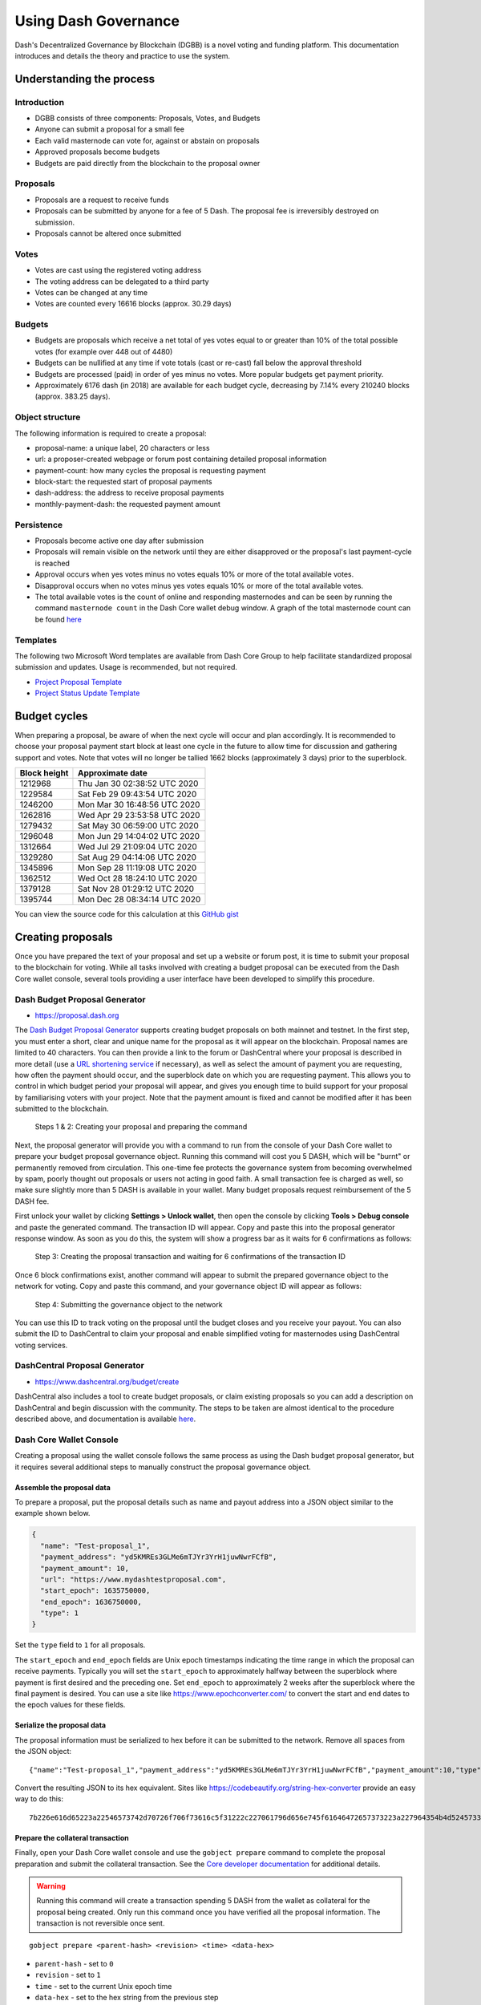 .. meta::
   :description: Practical guide to using the Dash governance system and treasury
   :keywords: dash, dgbb, governance, funding, voting, proposals, masternodes

.. _using-governance:

=====================
Using Dash Governance
=====================

Dash's Decentralized Governance by Blockchain (DGBB) is a novel voting
and funding platform. This documentation introduces and details the
theory and practice to use the system.

Understanding the process
=========================

Introduction
------------

- DGBB consists of three components: Proposals, Votes, and Budgets
- Anyone can submit a proposal for a small fee
- Each valid masternode can vote for, against or abstain on proposals
- Approved proposals become budgets
- Budgets are paid directly from the blockchain to the proposal owner

Proposals
---------

- Proposals are a request to receive funds
- Proposals can be submitted by anyone for a fee of 5 Dash. The proposal
  fee is irreversibly destroyed on submission.
- Proposals cannot be altered once submitted

Votes
-----

- Votes are cast using the registered voting address
- The voting address can be delegated to a third party
- Votes can be changed at any time
- Votes are counted every 16616 blocks (approx. 30.29 days)

Budgets
-------

- Budgets are proposals which receive a net total of yes votes equal to
  or greater than 10% of the total possible votes (for example over 448
  out of 4480)
- Budgets can be nullified at any time if vote totals (cast or re-cast)
  fall below the approval threshold
- Budgets are processed (paid) in order of yes minus no votes. More
  popular budgets get payment priority. 
- Approximately 6176 dash (in 2018) are available for each budget cycle,
  decreasing by 7.14% every 210240 blocks (approx. 383.25 days).

Object structure
----------------

The following information is required to create a proposal:

- proposal-name: a unique label, 20 characters or less
- url: a proposer-created webpage or forum post containing detailed
  proposal information
- payment-count: how many cycles the proposal is requesting payment
- block-start: the requested start of proposal payments
- dash-address: the address to receive proposal payments
- monthly-payment-dash: the requested payment amount

Persistence
-----------

- Proposals become active one day after submission
- Proposals will remain visible on the network until they are either
  disapproved or the proposal's last payment-cycle is reached
- Approval occurs when yes votes minus no votes equals 10% or more of
  the total available votes.
- Disapproval occurs when no votes minus yes votes equals 10% or more of
  the total available votes.
- The total available votes is the count of online and responding
  masternodes and can be seen by running the command 
  ``masternode count`` in the Dash Core wallet debug window. A graph of
  the total masternode count can be found `here 
  <http://178.254.23.111/~pub/masternode_count.png>`__

Templates
---------

The following two Microsoft Word templates are available from Dash Core
Group to help facilitate standardized proposal submission and updates.
Usage is recommended, but not required.

- `Project Proposal Template <https://github.com/dashpay/docs/raw/master/binary/Dash%20Project%20Proposal%20Template%20v2.0.docx>`_
- `Project Status Update Template <https://github.com/dashpay/docs/raw/master/binary/Dash%20Project%20Status%20Update%20Template%20v2.0.docx>`_

.. _budget-cycles:

Budget cycles
=============

When preparing a proposal, be aware of when the next cycle will occur
and plan accordingly. It is recommended to choose your proposal payment
start block at least one cycle in the future to allow time for
discussion and gathering support and votes. Note that votes will no
longer be tallied 1662 blocks (approximately 3 days) prior to the
superblock.

+--------------+------------------------------+
| Block height | Approximate date             |
+==============+==============================+
| 1212968      | Thu Jan 30 02:38:52 UTC 2020 |
+--------------+------------------------------+
| 1229584      | Sat Feb 29 09:43:54 UTC 2020 |
+--------------+------------------------------+
| 1246200      | Mon Mar 30 16:48:56 UTC 2020 |
+--------------+------------------------------+
| 1262816      | Wed Apr 29 23:53:58 UTC 2020 |
+--------------+------------------------------+
| 1279432      | Sat May 30 06:59:00 UTC 2020 |
+--------------+------------------------------+
| 1296048      | Mon Jun 29 14:04:02 UTC 2020 |
+--------------+------------------------------+
| 1312664      | Wed Jul 29 21:09:04 UTC 2020 |
+--------------+------------------------------+
| 1329280      | Sat Aug 29 04:14:06 UTC 2020 |
+--------------+------------------------------+
| 1345896      | Mon Sep 28 11:19:08 UTC 2020 |
+--------------+------------------------------+
| 1362512      | Wed Oct 28 18:24:10 UTC 2020 |
+--------------+------------------------------+
| 1379128      | Sat Nov 28 01:29:12 UTC 2020 |
+--------------+------------------------------+
| 1395744      | Mon Dec 28 08:34:14 UTC 2020 |
+--------------+------------------------------+

You can view the source code for this calculation at this
`GitHub gist <https://gist.github.com/strophy/9eb743f7bc717c17a2e776e461f24c49>`_

.. _creating-proposals:

Creating proposals
==================

Once you have prepared the text of your proposal and set up a website or
forum post, it is time to submit your proposal to the blockchain for
voting. While all tasks involved with creating a budget proposal can be
executed from the Dash Core wallet console, several tools providing a
user interface have been developed to simplify this procedure.

Dash Budget Proposal Generator
------------------------------

- https://proposal.dash.org

The `Dash Budget Proposal Generator <https://proposal.dash.org>`__
supports creating budget proposals on both mainnet and testnet. In the
first step, you must enter a short, clear and unique name for the
proposal as it will appear on the blockchain. Proposal names are limited
to 40 characters. You can then provide a link to the forum or
DashCentral where your proposal is described in more detail (use a `URL
shortening service <https://bitly.com>`_ if necessary), as well as
select the amount of payment you are requesting, how often the payment
should occur, and the superblock date on which you are requesting
payment. This allows you to control in which budget period your proposal
will appear, and gives you enough time to build support for your
proposal by familiarising voters with your project. Note that the
payment amount is fixed and cannot be modified after it has been
submitted to the blockchain.

.. image:: img/proposal-create.png
   :width: 300px

.. figure:: img/proposal-burn-prepare.png
   :width: 300px

   Steps 1 & 2: Creating your proposal and preparing the command

Next, the proposal generator will provide you with a command to run from
the console of your Dash Core wallet to prepare your budget proposal
governance object. Running this command will cost you 5 DASH, which will
be "burnt" or permanently removed from circulation. This one-time fee
protects the governance system from becoming overwhelmed by spam, poorly
thought out proposals or users not acting in good faith. A small
transaction fee is charged as well, so make sure slightly more than 5
DASH is available in your wallet. Many budget proposals request
reimbursement of the 5 DASH fee.

First unlock your wallet by clicking **Settings > Unlock wallet**, then
open the console by clicking **Tools > Debug console** and paste the
generated command. The transaction ID will appear. Copy and paste this
into the proposal generator response window. As soon as you do this, the
system will show a progress bar as it waits for 6 confirmations as
follows:

.. image:: img/proposal-burn-console.png
   :width: 300px

.. figure:: img/proposal-burn-confirming.png
   :width: 250px

   Step 3: Creating the proposal transaction and waiting for 6 
   confirmations of the transaction ID

Once 6 block confirmations exist, another command will appear to submit
the prepared governance object to the network for voting. Copy and paste
this command, and your governance object ID will appear as follows:

.. image:: img/proposal-submit.png
   :width: 300px

.. figure:: img/proposal-submit-console.png
   :width: 250px

   Step 4: Submitting the governance object to the network

You can use this ID to track voting on the proposal until the budget
closes and you receive your payout. You can also submit the ID to
DashCentral to claim your proposal and enable simplified voting for
masternodes using DashCentral voting services.

DashCentral Proposal Generator
------------------------------

- https://www.dashcentral.org/budget/create

DashCentral also includes a tool to create budget proposals, or claim
existing proposals so you can add a description on DashCentral and begin
discussion with the community. The steps to be taken are almost
identical to the procedure described above, and documentation is
available `here <https://www.dashcentral.org/about/contact>`_.

Dash Core Wallet Console
------------------------

Creating a proposal using the wallet console follows the same process as using
the Dash budget proposal generator, but it requires several additional steps to
manually construct the proposal governance object.

Assemble the proposal data
^^^^^^^^^^^^^^^^^^^^^^^^^^

To prepare a proposal, put the proposal details such as name and payout address
into a JSON object similar to the example shown below. 

.. code-block:: json

  {
    "name": "Test-proposal_1",
    "payment_address": "yd5KMREs3GLMe6mTJYr3YrH1juwNwrFCfB",
    "payment_amount": 10,
    "url": "https://www.mydashtestproposal.com",
    "start_epoch": 1635750000,
    "end_epoch": 1636750000,
    "type": 1
  }  

Set the ``type`` field to ``1`` for all proposals.

The ``start_epoch`` and ``end_epoch`` fields are Unix epoch timestamps
indicating the time range in which the proposal can receive payments. Typically
you will set the ``start_epoch`` to approximately halfway between the superblock
where payment is first desired and the preceding one. Set ``end_epoch`` to
approximately 2 weeks after the superblock where the final payment is desired.
You can use a site like https://www.epochconverter.com/ to convert the start and
end dates to the epoch values for these fields.

Serialize the proposal data
^^^^^^^^^^^^^^^^^^^^^^^^^^^

The proposal information must be serialized to hex before it can be submitted to
the network. Remove all spaces from the JSON object::

  {"name":"Test-proposal_1","payment_address":"yd5KMREs3GLMe6mTJYr3YrH1juwNwrFCfB","payment_amount":10,"type":1,"url":"http://test.com","start_epoch":1635750000,"end_epoch":1636750000}

Convert the resulting JSON to its hex equivalent. Sites like
https://codebeautify.org/string-hex-converter provide an easy way to do this::

  7b226e616d65223a22546573742d70726f706f73616c5f31222c227061796d656e745f61646472657373223a227964354b4d52457333474c4d65366d544a597233597248316a75774e777246436642222c227061796d656e745f616d6f756e74223a31302c2274797065223a312c2275726c223a22687474703a2f2f746573742e636f6d222c2273746172745f65706f6368223a313633353735303030302c22656e645f65706f6368223a313633363735303030307d

Prepare the collateral transaction
^^^^^^^^^^^^^^^^^^^^^^^^^^^^^^^^^^

Finally, open your Dash Core wallet console and use the ``gobject prepare``
command to complete the proposal preparation and submit the collateral
transaction. See the `Core developer documentation
<https://dashcore.readme.io/docs/core-api-ref-remote-procedure-calls-dash#gobject-prepare>`_
for additional details.

.. warning::
  Running this command will create a transaction spending 5 DASH from the wallet
  as collateral for the proposal being created. Only run this command once you
  have verified all the proposal information. The transaction is not reversible
  once sent.
  
::

  gobject prepare <parent-hash> <revision> <time> <data-hex>

- ``parent-hash`` - set to ``0``
- ``revision`` - set to ``1``
- ``time`` - set to the current Unix epoch time
- ``data-hex`` - set to the hex string from the previous step

Example command::

  gobject prepare 0 1 1636000000 7b226e616d65223a22546573742d70726f706f73616c5f31222c227061796d656e745f61646472657373223a227964354b4d52457333474c4d65366d544a597233597248316a75774e777246436642222c227061796d656e745f616d6f756e74223a31302c2274797065223a312c2275726c223a22687474703a2f2f746573742e636f6d222c2273746172745f65706f6368223a313633353735303030302c22656e645f65706f6368223a313633363735303030307d

The command will execute and respond with a transaction ID for the collateral payment::
  
  9192fb57953baba168f685e32378aa6471061301a097598c68ef1a4c136c9ea3

Submit the proposal
^^^^^^^^^^^^^^^^^^^

Once the transaction has six confirmations, use the ``gobject submit`` command
to submit the prepared governance object to the network for voting. See the
`Core developer documentation
<https://dashcore.readme.io/docs/core-api-ref-remote-procedure-calls-dash#gobject-submit>`_
for additional details.

::

  gobject submit <parent-hash> <revision> <time> <data-hex> <fee-txid>

- ``parent-hash`` - use the same value as in the ``gobject prepare`` command
- ``revision`` - use the same value as in the ``gobject prepare`` command
- ``time`` - use the same value as in the ``gobject prepare`` command
- ``data-hex`` - use the same value as in the ``gobject prepare`` command
- ``fee-txid`` - the transaction ID returned by the ``gobject prepare`` command in the previous step

Example command::

  gobject submit 0 1 1636000000 7b226e616d65223a22546573742d70726f706f73616c5f31222c227061796d656e745f61646472657373223a227964354b4d52457333474c4d65366d544a597233597248316a75774e777246436642222c227061796d656e745f616d6f756e74223a31302c2274797065223a312c2275726c223a22687474703a2f2f746573742e636f6d222c2273746172745f65706f6368223a313633353735303030302c22656e645f65706f6368223a313633363735303030307d 9192fb57953baba168f685e32378aa6471061301a097598c68ef1a4c136c9ea3

The command will execute and respond with a transaction ID for the proposal
which can be used to track voting on the proposal::
  
  3108b76c8735132a0b6de856b434a40d75924ba0a535c4a61be4dba0bf83263f

Voting on proposals
===================

**You must vote at least three days before the superblock is created or
your vote will not be counted. The exact deadline is 1662 blocks before
the superblock.**

Voting on DGBB proposals is an important part of operating a masternode.
Since masternodes are heavily invested in Dash, they are expected to
critically appraise proposals each month and vote in a manner they
perceive to be consistent with the best interests of the network. Each
masternode may vote once on each proposal, and the vote can be changed
at any time before the voting deadline. The following sites and tools
are available to view and manage proposals and voting:

- `DashCentral <https://www.dashcentral.org/budget>`__
- `Dash Nexus <https://app.dashnexus.org/>`__
- `Dash Ninja - Governance <https://www.dashninja.pl/governance.html>`__
- `Dash Masternode Tool - Proposals <https://github.com/Bertrand256/dash-masternode-tool/releases>`__

For information on how to create a proposal, see :ref:`here
<creating-proposals>`.

DashCentral
-----------

Many masternode operators store their password-protected masternode
private key on `DashCentral <https://www.dashcentral.org>`__ to enable
simple voting with a user-friendly interface. The popularity of this
site has made it a common place for discussion of the proposals after
they are submitted to the governance system. To vote from the
DashCentral web interface, first add your masternode private key to your
account according to the instructions here. Note that the masternode
private key is not the same as the private key controlling the 1000 DASH
collateral, so there is no risk of losing your collateral. A separate
password is required to unlock the masternode private key for voting, so
the risk of the site operator voting in your name is minimal.

When you are ready to vote, go to the `budget proposals page
<https://www.dashcentral.org/budget>`_. Simply click to view the
proposals, then click either **Vote YES**, **Vote ABSTAIN** or **Vote
NO**.

.. figure:: img/vote-dashcentral.png
   :width: 400px

   Voting interface on DashCentral

Dash Masternode Tool (DMT)
--------------------------

If you started your masternode from a hardware wallet using `DMT
<https://github.com/Bertrand256/dash-masternode-tool/releases>`_, you
can also use the tool to cast votes. Click **Tools > Proposals** and
wait for the list of proposals to load. You can easily see the voting
status of each proposal, and selecting a proposal shows details on the
**Details** tab in the lower half of the window. Switch to the **Vote**
tab to **Vote Yes**, **Vote No** or **Vote Abstain** directly from DMT.

.. figure:: img/vote-dmt.png
   :width: 400px

   Voting interface in DMT

.. _dash-core-voting:

Dash Core wallet or masternode
------------------------------

If you started your masternode using the Dash Core Wallet (not
recommended), you can vote manually from **Tools > Debug console**, or
directly from your masternode via SSH using ``dash-cli``. First click on
the proposal you want to vote on at either `DashCentral
<https://www.dashcentral.org/budget>`__ or `Dash Ninja
<https://www.dashninja.pl/governance.html>`__. You will see a command
for manual voting below the proposal description. Copy and paste the
command and modify it as necessary. As an example, take this proposal
from `Dash Ninja
<https://www.dashninja.pl/proposaldetails.html?proposalhash=6ed741
8455e07f4b30b99f0d4a24a2b83282e12b26fe3415673ecbea04ff6c9d>`__ (or
`DashCentral
<https://www.dashcentral.org/p/ScalingUpPublicityWithAmandaPMBC>`__).
The voting code for Dash Core Wallet is as follows::

  gobject vote-many 6ed7418455e07f4b30b99f0d4a24a2b83282e12b26fe3415673ecbea04ff6c9d funding yes
  gobject vote-many 6ed7418455e07f4b30b99f0d4a24a2b83282e12b26fe3415673ecbea04ff6c9d funding no
  gobject vote-many 6ed7418455e07f4b30b99f0d4a24a2b83282e12b26fe3415673ecbea04ff6c9d funding abstain

Note that to vote from your masternode directly, you need to prefix the
command with ``dash-cli``, which is usually found in the ``.dashcore``
folder. The command should be similar to the following::

  ~/.dashcore/dash-cli gobject vote-many 6ed7418455e07f4b30b99f0d4a24a2b83282e12b26fe3415673ecbea04ff6c9d funding yes
  ~/.dashcore/dash-cli gobject vote-many 6ed7418455e07f4b30b99f0d4a24a2b83282e12b26fe3415673ecbea04ff6c9d funding no
  ~/.dashcore/dash-cli gobject vote-many 6ed7418455e07f4b30b99f0d4a24a2b83282e12b26fe3415673ecbea04ff6c9d funding abstain

Note this command will trigger a vote from all masternodes configured in
``dash.conf``. If you have multiple masternodes each with its own .conf
file, or if you want to vote with only some of your masternodes, you
must change the command from ``vote-many`` to ``vote``. If your vote was
successful, you should see a confirmation message reading **Voted
successfully**.

.. figure:: img/vote-dashcore.png
   :width: 300px

   Voting from the debug console in Dash Core Wallet

You can also view a list of proposals in JSON format from the console to
copy and paste the proposal hash for voting as follows::

  gobject list

.. _delegating-votes:

Delegating votes
----------------

:ref:`DIP003 masternodes <dip3-changes>` feature a separate voting key,
which makes it possible to delegate your vote to a representative.
Simply enter a Dash address provided by the delegate when
:ref:`registering your masternode <masternode-setup>`, or :ref:`update
<dip3-update-registrar>` your masternode registration to delegate the
vote of a running masternode. The wallet controlling the private key to
this address will then cast votes on behalf of this masternode owner
simply by following the :ref:`Dash Core voting procedure <dash-core-voting>` 
described above. No further configuration is required.
